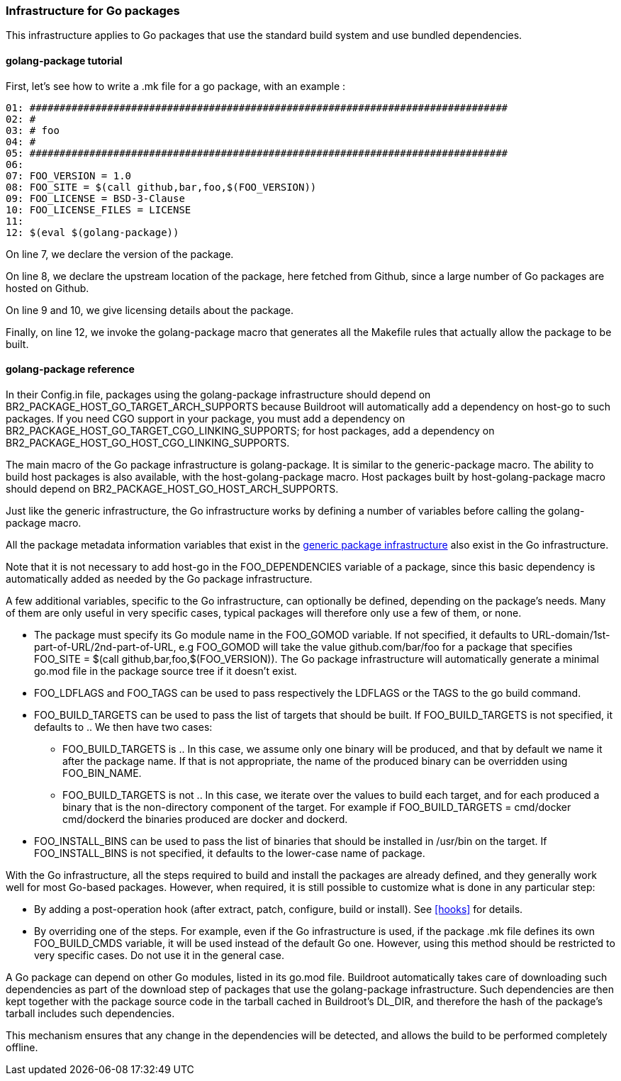 // -*- mode:doc; -*-
// vim: set syntax=asciidoc:

=== Infrastructure for Go packages

This infrastructure applies to Go packages that use the standard
build system and use bundled dependencies.

[[golang-package-tutorial]]

==== +golang-package+ tutorial

First, let's see how to write a +.mk+ file for a go package,
with an example :

----
01: ################################################################################
02: #
03: # foo
04: #
05: ################################################################################
06:
07: FOO_VERSION = 1.0
08: FOO_SITE = $(call github,bar,foo,$(FOO_VERSION))
09: FOO_LICENSE = BSD-3-Clause
10: FOO_LICENSE_FILES = LICENSE
11:
12: $(eval $(golang-package))
----

On line 7, we declare the version of the package.

On line 8, we declare the upstream location of the package, here
fetched from Github, since a large number of Go packages are hosted on
Github.

On line 9 and 10, we give licensing details about the package.

Finally, on line 12, we invoke the +golang-package+ macro that
generates all the Makefile rules that actually allow the package to be
built.

[[golang-package-reference]]

==== +golang-package+ reference

In their +Config.in+ file, packages using the +golang-package+
infrastructure should depend on +BR2_PACKAGE_HOST_GO_TARGET_ARCH_SUPPORTS+
because Buildroot will automatically add a dependency on +host-go+
to such packages.
If you need CGO support in your package, you must add a dependency on
+BR2_PACKAGE_HOST_GO_TARGET_CGO_LINKING_SUPPORTS+; for host packages,
add a dependency on +BR2_PACKAGE_HOST_GO_HOST_CGO_LINKING_SUPPORTS+.

The main macro of the Go package infrastructure is
+golang-package+. It is similar to the +generic-package+ macro. The
ability to build host packages is also available, with the
+host-golang-package+ macro.
Host packages built by +host-golang-package+ macro should depend on
+BR2_PACKAGE_HOST_GO_HOST_ARCH_SUPPORTS+.

Just like the generic infrastructure, the Go infrastructure works
by defining a number of variables before calling the +golang-package+
macro.

All the package metadata information variables that exist in the
xref:generic-package-reference[generic package infrastructure] also
exist in the Go infrastructure.

Note that it is not necessary to add +host-go+ in the
+FOO_DEPENDENCIES+ variable of a package, since this basic dependency
is automatically added as needed by the Go package infrastructure.

A few additional variables, specific to the Go infrastructure, can
optionally be defined, depending on the package's needs. Many of them
are only useful in very specific cases, typical packages will
therefore only use a few of them, or none.

* The package must specify its Go module name in the +FOO_GOMOD+
  variable. If not specified, it defaults to
  +URL-domain/1st-part-of-URL/2nd-part-of-URL+, e.g +FOO_GOMOD+ will
  take the value +github.com/bar/foo+ for a package that specifies
  +FOO_SITE = $(call github,bar,foo,$(FOO_VERSION))+. The Go package
  infrastructure will automatically generate a minimal +go.mod+ file
  in the package source tree if it doesn't exist.

* +FOO_LDFLAGS+ and +FOO_TAGS+ can be used to pass respectively the
  +LDFLAGS+ or the +TAGS+ to the +go+ build command.

* +FOO_BUILD_TARGETS+ can be used to pass the list of targets that
  should be built. If +FOO_BUILD_TARGETS+ is not specified, it
  defaults to +.+. We then have two cases:

** +FOO_BUILD_TARGETS+ is +.+. In this case, we assume only one binary
   will be produced, and that by default we name it after the package
   name. If that is not appropriate, the name of the produced binary
   can be overridden using +FOO_BIN_NAME+.

** +FOO_BUILD_TARGETS+ is not +.+. In this case, we iterate over the
   values to build each target, and for each produced a binary that is
   the non-directory component of the target. For example if
   +FOO_BUILD_TARGETS = cmd/docker cmd/dockerd+ the binaries produced
   are +docker+ and +dockerd+.

* +FOO_INSTALL_BINS+ can be used to pass the list of binaries that
  should be installed in +/usr/bin+ on the target. If
  +FOO_INSTALL_BINS+ is not specified, it defaults to the lower-case
  name of package.

With the Go infrastructure, all the steps required to build and
install the packages are already defined, and they generally work well
for most Go-based packages. However, when required, it is still
possible to customize what is done in any particular step:

* By adding a post-operation hook (after extract, patch, configure,
  build or install). See xref:hooks[] for details.

* By overriding one of the steps. For example, even if the Go
  infrastructure is used, if the package +.mk+ file defines its own
  +FOO_BUILD_CMDS+ variable, it will be used instead of the default Go
  one. However, using this method should be restricted to very
  specific cases. Do not use it in the general case.

A Go package can depend on other Go modules, listed in its +go.mod+
file. Buildroot automatically takes care of downloading such
dependencies as part of the download step of packages that use the
+golang-package+ infrastructure. Such dependencies are then kept
together with the package source code in the tarball cached in
Buildroot's +DL_DIR+, and therefore the hash of the package's tarball
includes such dependencies.

This mechanism ensures that any change in the dependencies will be
detected, and allows the build to be performed completely offline.
